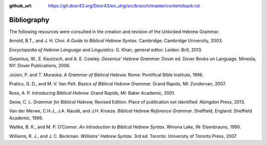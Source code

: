 :github_url: https://git.door43.org/Door43/en_uhg/src/branch/master/content/back.rst

.. _back:

Bibliography
------------

The following resources were consulted in the creation and revision of
the Unlocked Hebrew Grammar.

Arnold, B.T., and J. H. Choi. *A Guide to Biblical Hebrew Syntax.*
Cambridge: Cambridge University, 2003.

*Encyclopedia of Hebrew Language and Linguistics.* G. Khan, general
editor. Leiden: Brill, 2013.

Gesenius, W., E. Kautzsch, and A. E. Cowley. *Gesenius’ Hebrew Grammar.*
Dover ed. Dover Books on Language. Mineola, NY: Dover Publications,
2006.

Joüon, P. and T. Muraoka. *A Grammar of Biblical Hebrew.* Rome:
Pontifical Bible Institute, 1996.

Pratico, G. D., and M. V. Van Pelt. *Basics of Biblical Hebrew Grammar.*
Grand Rapids, MI: Zondervan, 2007.

Ross, A. P. *Introducing Biblical Hebrew.* Grand Rapids, MI: Baker
Academic, 2001.

Seow, C. L. *Grammar for Biblical Hebrew,* Revised Edition. Place of
publication not identified: Abingdon Press, 2013.

Van der Merwe, C.H.J., J.A. Naudé, and J.H. Kroeze. *Biblical Hebrew
Reference Grammar.* Sheffield, England: Sheffield Academic, 1999.

Waltke, B. K., and M. P. O’Connor. *An Introduction to Biblical Hebrew
Syntax.* Winona Lake, IN: Eisenbrauns, 1990.

Williams, R. J., and J. C. Beckman. *Williams’ Hebrew Syntax.* 3rd ed.
Toronto: University of Toronto Press, 2007.
